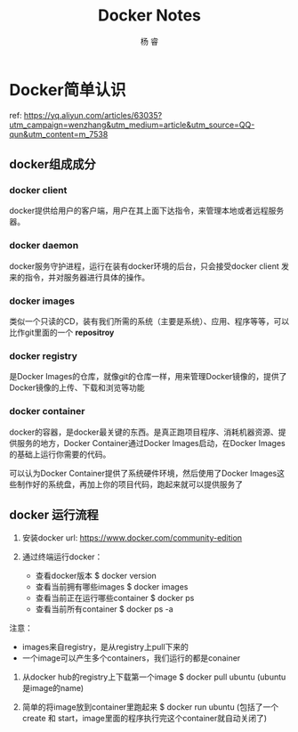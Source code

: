 #+LATEX_HEADER: \usepackage{xeCJK}
#+LATEX_HEADER: \setmainfont{"微软雅黑"}
#+ATTR_LATEX: :width 5cm :options angle=90
#+TITLE: Docker Notes
#+AUTHOR: 杨 睿
#+EMAIL: yangruipis@163.com
#+KEYWORDS: docker
#+OPTIONS: H:4 toc:t 

* Docker简单认识

ref: https://yq.aliyun.com/articles/63035?utm_campaign=wenzhang&utm_medium=article&utm_source=QQ-qun&utm_content=m_7538


** docker组成成分

*** docker client

docker提供给用户的客户端，用户在其上面下达指令，来管理本地或者远程服务器。

*** docker daemon

docker服务守护进程，运行在装有docker环境的后台，只会接受docker client 发来的指令，并对服务器进行具体的操作。

*** docker images

类似一个只读的CD，装有我们所需的系统（主要是系统）、应用、程序等等，可以比作git里面的一个 *repositroy*

*** docker registry

是Docker Images的仓库，就像git的仓库一样，用来管理Docker镜像的，提供了Docker镜像的上传、下载和浏览等功能

*** docker container

docker的容器，是docker最关键的东西。是真正跑项目程序、消耗机器资源、提供服务的地方，Docker Container通过Docker Images启动，在Docker Images的基础上运行你需要的代码。

可以认为Docker Container提供了系统硬件环境，然后使用了Docker Images这些制作好的系统盘，再加上你的项目代码，跑起来就可以提供服务了



** docker 运行流程

[[file:pics/pci1.png]]

1. 安装docker url: https://www.docker.com/community-edition

2. 通过终端运行docker：
   - 查看docker版本 $ docker version
   - 查看当前拥有哪些images $ docker images
   - 查看当前正在运行哪些container $ docker ps
   - 查看当前所有container $ docker ps -a

注意： 
- images来自registry，是从registry上pull下来的
- 一个image可以产生多个containers，我们运行的都是conainer

3. 从docker hub的registry上下载第一个image $ docker pull ubuntu  (ubuntu是image的name)

4. 简单的将image放到container里跑起来 $ docker run ubuntu (包括了一个create 和 start，image里面的程序执行完这个container就自动关闭了)


